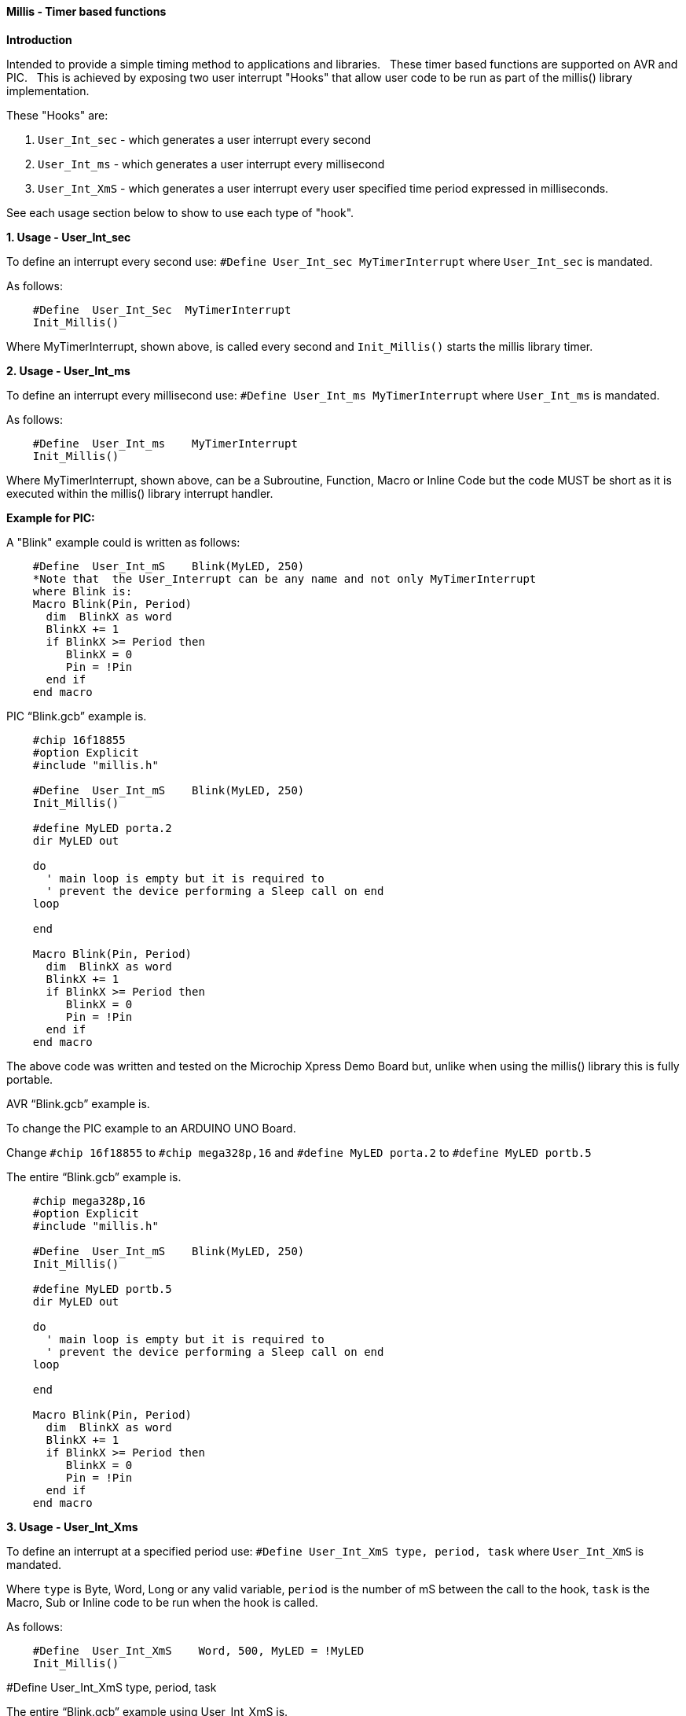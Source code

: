 ==== Millis - Timer based functions

*Introduction*

Intended to provide a simple timing method to applications and libraries.&#160;&#160;
These timer based functions are supported on AVR and PIC.&#160;&#160;
This is achieved by exposing two user interrupt "Hooks" that allow user code to be run as part of the millis() library implementation.&#160;&#160;

These "Hooks" are:

1. `User_Int_sec` - which generates a user interrupt every second

2. `User_Int_ms`  - which generates a user interrupt every millisecond

3. `User_Int_XmS` - which generates a user interrupt every user specified time period expressed in milliseconds.

See each usage section below to show to use each type of "hook".

*1. Usage - User_Int_sec*

To define an interrupt every second use: `#Define  User_Int_sec    MyTimerInterrupt` where `User_Int_sec` is mandated.

As follows:
----
    #Define  User_Int_Sec  MyTimerInterrupt
    Init_Millis()
----

Where MyTimerInterrupt, shown above, is called every second and `Init_Millis()` starts the millis library timer.


*2. Usage - User_Int_ms*

To define an interrupt every millisecond use: `#Define  User_Int_ms    MyTimerInterrupt` where `User_Int_ms` is mandated.

As follows:

----
    #Define  User_Int_ms    MyTimerInterrupt
    Init_Millis()

----

Where MyTimerInterrupt, shown above, can be a Subroutine, Function, Macro or Inline Code but the code MUST be short as it is executed within the millis() library interrupt handler.


*Example for PIC:*


A "Blink" example could is written as follows:

----
    #Define  User_Int_mS    Blink(MyLED, 250)
    *Note that  the User_Interrupt can be any name and not only MyTimerInterrupt
    where Blink is:
    Macro Blink(Pin, Period)
      dim  BlinkX as word
      BlinkX += 1
      if BlinkX >= Period then
         BlinkX = 0
         Pin = !Pin
      end if
    end macro
----


PIC “Blink.gcb” example is.

----
    #chip 16f18855
    #option Explicit
    #include "millis.h"

    #Define  User_Int_mS    Blink(MyLED, 250)
    Init_Millis()

    #define MyLED porta.2
    dir MyLED out

    do
      ' main loop is empty but it is required to
      ' prevent the device performing a Sleep call on end
    loop

    end

    Macro Blink(Pin, Period)
      dim  BlinkX as word
      BlinkX += 1
      if BlinkX >= Period then
         BlinkX = 0
         Pin = !Pin
      end if
    end macro
----
The above code was written and tested on the Microchip Xpress Demo Board but, unlike when using the millis() library this is fully portable.

AVR “Blink.gcb” example is.

To change the PIC example to an ARDUINO UNO Board.

Change `#chip 16f18855` to `#chip mega328p,16` and `#define MyLED porta.2` to `#define MyLED portb.5`

The entire “Blink.gcb” example is.

----
    #chip mega328p,16
    #option Explicit
    #include "millis.h"

    #Define  User_Int_mS    Blink(MyLED, 250)
    Init_Millis()

    #define MyLED portb.5
    dir MyLED out

    do
      ' main loop is empty but it is required to
      ' prevent the device performing a Sleep call on end
    loop

    end

    Macro Blink(Pin, Period)
      dim  BlinkX as word
      BlinkX += 1
      if BlinkX >= Period then
         BlinkX = 0
         Pin = !Pin
      end if
    end macro
----


*3. Usage - User_Int_Xms*

To define an interrupt at a specified period use: `#Define User_Int_XmS   type, period, task` where `User_Int_XmS` is mandated.

Where `type` is Byte, Word, Long or any valid variable, `period` is the number of mS between the call to the hook, `task` is the Macro, Sub or Inline code to be run when the hook is called.

As follows:

----
    #Define  User_Int_XmS    Word, 500, MyLED = !MyLED
    Init_Millis()

----

#Define User_Int_XmS   type, period, task


The entire “Blink.gcb” example using User_Int_XmS is.
----
        #chip 16f18855
        #option Explicit
        #include "millis.h"

        #define MyLED porta.2
        dir MyLED out

        #Define  User_Int_XmS    Word, 500, MyLED = !MyLED
        Init_Millis()

        do
          ' main loop is empty as everything happens within
          ' the Timer0 interrupt. It is required, however, to
          ' prevent the device going to Sleep.
        loop

        end
----
